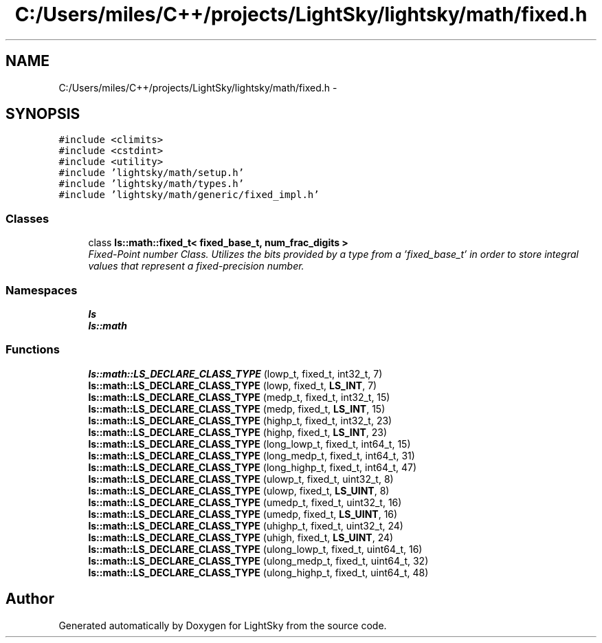 .TH "C:/Users/miles/C++/projects/LightSky/lightsky/math/fixed.h" 3 "Sun Oct 26 2014" "Version Pre-Alpha" "LightSky" \" -*- nroff -*-
.ad l
.nh
.SH NAME
C:/Users/miles/C++/projects/LightSky/lightsky/math/fixed.h \- 
.SH SYNOPSIS
.br
.PP
\fC#include <climits>\fP
.br
\fC#include <cstdint>\fP
.br
\fC#include <utility>\fP
.br
\fC#include 'lightsky/math/setup\&.h'\fP
.br
\fC#include 'lightsky/math/types\&.h'\fP
.br
\fC#include 'lightsky/math/generic/fixed_impl\&.h'\fP
.br

.SS "Classes"

.in +1c
.ti -1c
.RI "class \fBls::math::fixed_t< fixed_base_t, num_frac_digits >\fP"
.br
.RI "\fIFixed-Point number Class\&. Utilizes the bits provided by a type from a 'fixed_base_t' in order to store integral values that represent a fixed-precision number\&. \fP"
.in -1c
.SS "Namespaces"

.in +1c
.ti -1c
.RI " \fBls\fP"
.br
.ti -1c
.RI " \fBls::math\fP"
.br
.in -1c
.SS "Functions"

.in +1c
.ti -1c
.RI "\fBls::math::LS_DECLARE_CLASS_TYPE\fP (lowp_t, fixed_t, int32_t, 7)"
.br
.ti -1c
.RI "\fBls::math::LS_DECLARE_CLASS_TYPE\fP (lowp, fixed_t, \fBLS_INT\fP, 7)"
.br
.ti -1c
.RI "\fBls::math::LS_DECLARE_CLASS_TYPE\fP (medp_t, fixed_t, int32_t, 15)"
.br
.ti -1c
.RI "\fBls::math::LS_DECLARE_CLASS_TYPE\fP (medp, fixed_t, \fBLS_INT\fP, 15)"
.br
.ti -1c
.RI "\fBls::math::LS_DECLARE_CLASS_TYPE\fP (highp_t, fixed_t, int32_t, 23)"
.br
.ti -1c
.RI "\fBls::math::LS_DECLARE_CLASS_TYPE\fP (highp, fixed_t, \fBLS_INT\fP, 23)"
.br
.ti -1c
.RI "\fBls::math::LS_DECLARE_CLASS_TYPE\fP (long_lowp_t, fixed_t, int64_t, 15)"
.br
.ti -1c
.RI "\fBls::math::LS_DECLARE_CLASS_TYPE\fP (long_medp_t, fixed_t, int64_t, 31)"
.br
.ti -1c
.RI "\fBls::math::LS_DECLARE_CLASS_TYPE\fP (long_highp_t, fixed_t, int64_t, 47)"
.br
.ti -1c
.RI "\fBls::math::LS_DECLARE_CLASS_TYPE\fP (ulowp_t, fixed_t, uint32_t, 8)"
.br
.ti -1c
.RI "\fBls::math::LS_DECLARE_CLASS_TYPE\fP (ulowp, fixed_t, \fBLS_UINT\fP, 8)"
.br
.ti -1c
.RI "\fBls::math::LS_DECLARE_CLASS_TYPE\fP (umedp_t, fixed_t, uint32_t, 16)"
.br
.ti -1c
.RI "\fBls::math::LS_DECLARE_CLASS_TYPE\fP (umedp, fixed_t, \fBLS_UINT\fP, 16)"
.br
.ti -1c
.RI "\fBls::math::LS_DECLARE_CLASS_TYPE\fP (uhighp_t, fixed_t, uint32_t, 24)"
.br
.ti -1c
.RI "\fBls::math::LS_DECLARE_CLASS_TYPE\fP (uhigh, fixed_t, \fBLS_UINT\fP, 24)"
.br
.ti -1c
.RI "\fBls::math::LS_DECLARE_CLASS_TYPE\fP (ulong_lowp_t, fixed_t, uint64_t, 16)"
.br
.ti -1c
.RI "\fBls::math::LS_DECLARE_CLASS_TYPE\fP (ulong_medp_t, fixed_t, uint64_t, 32)"
.br
.ti -1c
.RI "\fBls::math::LS_DECLARE_CLASS_TYPE\fP (ulong_highp_t, fixed_t, uint64_t, 48)"
.br
.in -1c
.SH "Author"
.PP 
Generated automatically by Doxygen for LightSky from the source code\&.
